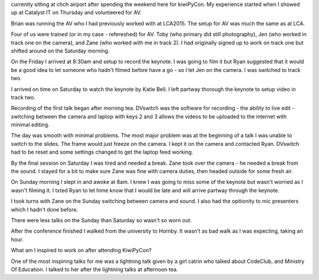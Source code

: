 currently sitting at chch airport after spending the 
weekend here for kiwiPyCon. 
My experience started when I showed up at Catalyst IT on 
Thursday and volunteered for AV. 

Brian was running the AV who I had previously worked with
at LCA2015. The setup for AV was much the same as at LCA.

Four of us were trained (or in my case - refereshed) for 
AV. Toby (who primary did still photography), Jen (who 
worked in track one on the camera), and Zane (who worked 
with me in track 2). I had originally signed up to work on
track one but shifted around on the Saturday morning. 


On the Friday I arrived at 8:30am and setup to record 
the keynote. I was going to film it but Ryan suggested 
that it would be a good idea to let someone who hadn't 
filmed before have a go - so I let Jen on the camera.
I was switched to track two.

I arrived on time on Saturday to watch the keynote by 
Katie Bell. I left partway thorough the keynote to setup
video in track two. 

Recording of the first talk began after morning tea. 
DVswitch was the software for recording - the ability to
live edit - switching between the camera and laptop with
keys 2 and 3 allows the videos to be uploaded to the 
internet with minimal editing. 


The day was smooth with minimal problems. The most major 
problem was at the beginning of a talk I was unable to 
switch to the slides. The frame would just freeze on the
camera. I kept it on the camera and contacted Ryan. 
DVswitch had to be reset and some settings changed to get
the laptop feed working. 

By the final session on Saturday I was tired and needed a 
break. Zane took over the camera - he needed a break from
the sound. I stayed for a bit to make sure Zane was fine
with camera duties, then headed outside for some fresh
air.

On Sunday morning I slept in and awoke at 8am. I knew I
was going to miss some of the keynote but wasn't worried
as I wasn't filming it. I txted Ryan to let hime know that
I would be late and will arrive partway through the 
keynote.

I took turns with Zane on the Sunday switching between
camera and sound. I also had the opitionity to mic 
presenters which I hadn't done before. 

There were less talks on the Sunday than Saturday so 
wasn't so worn out. 

After the conference finished I walked from the university
to Hornby. It wasn't as bad walk as I was expecting, 
taking an hour. 

What am I inspired to work on after attending KiwiPyCon?

One of the most inspiring talks for me was a lightning
talk given by a girl catrin who talked about CodeClub,
and Ministry Of Education.  I talked to her after the 
lightning talks at afternoon tea. 


